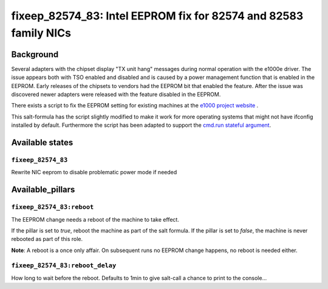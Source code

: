 fixeep_82574_83: Intel EEPROM fix for 82574 and 82583 family NICs
=================================================================


Background
----------

Several adapters with the chipset display "TX unit hang" messages during
normal operation with the e1000e driver. The issue appears both with TSO
enabled and disabled and is caused by a power management function that is
enabled in the EEPROM. Early releases of the chipsets to vendors had the
EEPROM bit that enabled the feature. After the issue was discovered newer
adapters were released with the feature disabled in the EEPROM.

There exists a script to fix the EEPROM setting for existing machines
at the `e1000 project website <https://sourceforge.net/projects/e1000/files/e1000e%20stable/eeprom_fix_82574_or_82583/>`_ .

This salt-formula has the script slightly modified to make it work for more
operating systems that might not have ifconfig installed by default.
Furthermore the script has been adapted to support the `cmd.run stateful argument <https://docs.saltstack.com/en/latest/ref/states/all/salt.states.cmd.html#using-the-stateful-argument>`_.


Available states
----------------

``fixeep_82574_83``
^^^^^^^^^^^^^^^^^^^

Rewrite NIC eeprom to disable problematic power mode if needed

Available_pillars
-----------------

``fixeep_82574_83:reboot``
^^^^^^^^^^^^^^^^^^^^^^^^^^

The EEPROM change needs a reboot of the machine to take effect.

If the pillar is set to `true`, reboot the machine as part of the salt formula.
If the pillar is set to `false`, the machine is never rebooted as part of this role.

**Note**: A reboot is a once only affair. On subsequent runs no EEPROM change happens, no reboot is needed either.

``fixeep_82574_83:reboot_delay``
^^^^^^^^^^^^^^^^^^^^^^^^^^^^^^^^

How long to wait before the reboot. Defaults to 1min to give salt-call a chance to print to the console...
